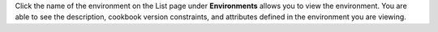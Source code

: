 .. The contents of this file may be included in multiple topics (using the includes directive).
.. The contents of this file should be modified in a way that preserves its ability to appear in multiple topics.

Click the name of the environment on the List page under **Environments** allows you to view the environment. You are able to see the description, cookbook version constraints, and attributes defined in the environment you are viewing.
